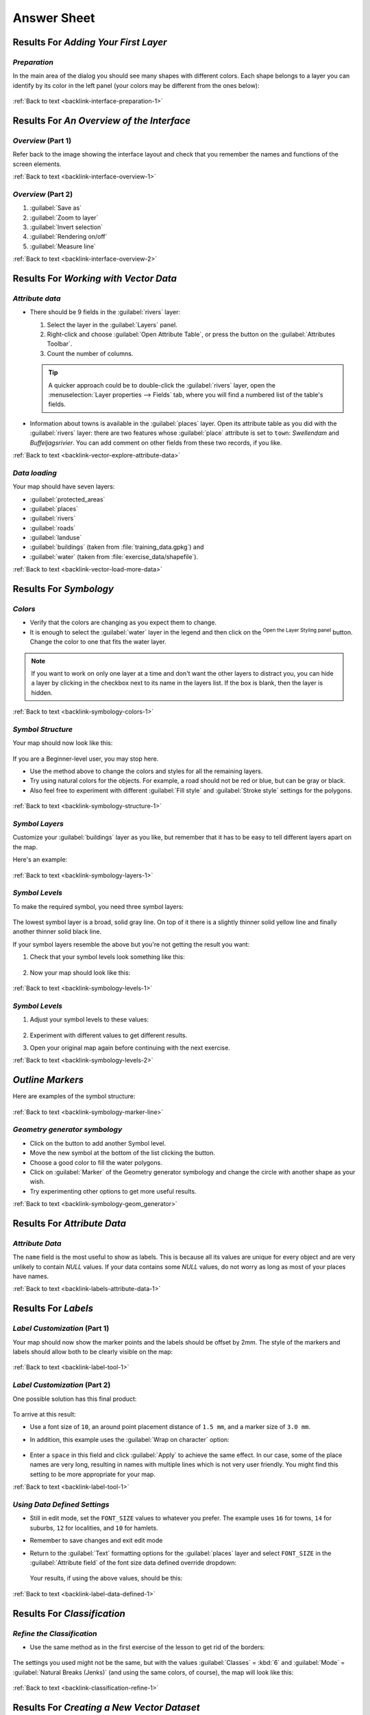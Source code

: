 Answer Sheet
===============================================================================

|RF| *Adding Your First Layer*
-------------------------------------------------------------------------------

.. _interface-preparation-1:

|basic| *Preparation*
...............................................................................

In the main area of the dialog you should see many shapes with different
colors. Each shape belongs to a layer you can identify by its color in the
left panel (your colors may be different from the ones below):

.. figure:: img/basic_map.png
   :align: center

:ref:`Back to text <backlink-interface-preparation-1>`


|RF| *An Overview of the Interface*
-------------------------------------------------------------------------------

.. _interface-overview-1:

|basic| *Overview* (Part 1)
...............................................................................

Refer back to the image showing the interface layout and check that you
remember the names and functions of the screen elements.

:ref:`Back to text <backlink-interface-overview-1>`


.. _interface-overview-2:

|basic| *Overview* (Part 2)
...............................................................................

#. :guilabel:`Save as`
#. :guilabel:`Zoom to layer`
#. :guilabel:`Invert selection`
#. :guilabel:`Rendering on/off`
#. :guilabel:`Measure line`

:ref:`Back to text <backlink-interface-overview-2>`


|RF| *Working with Vector Data*
-------------------------------------------------------------------------------

.. _vector-explore-attribute-data:

|basic| *Attribute data*
...............................................................................

* There should be 9 fields in the :guilabel:`rivers` layer:

  #. Select the layer in the :guilabel:`Layers` panel.
  #. Right-click and choose :guilabel:`Open Attribute Table`, or press the |openTable|
     button on the :guilabel:`Attributes Toolbar`.
  #. Count the number of columns.

  .. tip:: A quicker approach could be to double-click the
   :guilabel:`rivers` layer, open the :menuselection:`Layer properties -->
   Fields` tab, where you will find a numbered list of the table's fields.

* Information about towns is available in the :guilabel:`places` layer. Open its
  attribute table as you did with the :guilabel:`rivers` layer: there are two features whose :guilabel:`place`
  attribute is set to ``town``: *Swellendam* and *Buffeljagsrivier*.
  You can add comment on other fields from these two records, if you like.

:ref:`Back to text <backlink-vector-explore-attribute-data>`

.. _vector-load-more-data:

|basic| *Data loading*
...............................................................................

Your map should have seven layers:

* :guilabel:`protected_areas`
* :guilabel:`places`
* :guilabel:`rivers`
* :guilabel:`roads`
* :guilabel:`landuse`
* :guilabel:`buildings` (taken from :file:`training_data.gpkg`) and
* :guilabel:`water` (taken from :file:`exercise_data/shapefile`).

:ref:`Back to text <backlink-vector-load-more-data>`


|RF| *Symbology*
-------------------------------------------------------------------------------

.. _symbology-colors-1:

|basic| *Colors*
...............................................................................

* Verify that the colors are changing as you expect them to change.
* It is enough to select the :guilabel:`water` layer in the legend and then click
  on the |symbology| :sup:`Open the Layer Styling panel` button. Change the color
  to one that fits the water layer.

.. figure:: img/answer_water_blue.png
   :align: center

.. note::  If you want to work on only one layer at a time and don't want the
   other layers to distract you, you can hide a layer by clicking in the checkbox
   next to its name in the layers list. If the box is blank, then the layer
   is hidden.

:ref:`Back to text <backlink-symbology-colors-1>`


.. _symbology-structure-1:

|basic| *Symbol Structure*
...............................................................................

Your map should now look like this:

.. figure:: img/answer_symbology1.png
   :align: center

If you are a Beginner-level user, you may stop here.

* Use the method above to change the colors and styles for all the remaining
  layers.
* Try using natural colors for the objects. For example, a road should not be
  red or blue, but can be gray or black.
* Also feel free to experiment with different :guilabel:`Fill style` and
  :guilabel:`Stroke style` settings for the polygons.

.. figure:: img/answer_symbology2.png
   :align: center

:ref:`Back to text <backlink-symbology-structure-1>`


.. _symbology-layers-1:

|moderate| *Symbol Layers*
...............................................................................

Customize your :guilabel:`buildings` layer as you like, but remember that it
has to be easy to tell different layers apart on the map.

Here's an example:

.. figure:: img/answer_buildings_symbology.png
   :align: center

:ref:`Back to text <backlink-symbology-layers-1>`


.. _symbology-levels-1:

|moderate| *Symbol Levels*
...............................................................................

To make the required symbol, you need three symbol layers:

.. figure:: img/answer_road_symbology.png
   :align: center

The lowest symbol layer is a broad, solid gray line. On top of it there is a
slightly thinner solid yellow line and finally another thinner solid black line.

If your symbol layers resemble the above but you're not getting the result
you want:

#. Check that your symbol levels look something like this:

   .. figure:: img/answer_road_symbol_levels.png
      :align: center

#. Now your map should look like this:

   .. figure:: img/target_road_symbology.png
      :align: center

:ref:`Back to text <backlink-symbology-levels-1>`


.. _symbology-levels-2:

|hard| *Symbol Levels*
...............................................................................

#. Adjust your symbol levels to these values:

   .. figure:: img/answer_road_symbol_layers.png
      :align: center

#. Experiment with different values to get different results.
#. Open your original map again before continuing with the next exercise.

:ref:`Back to text <backlink-symbology-levels-2>`


.. _symbology-marker-line:

|moderate| *Outline Markers* 
-------------------------------------------------------------------------------

Here are examples of the symbol structure:

.. figure:: img/answer_marker_line.png
   :align: center

.. figure:: img/answer_marker_line2.png
   :align: center

:ref:`Back to text <backlink-symbology-marker-line>`


.. _symbology-geom_generator:

|hard| *Geometry generator symbology*
...............................................................................

* Click on the |signPlus| button to add another Symbol level.
* Move the new symbol at the bottom of the list clicking the |arrowDown| button.
* Choose a good color to fill the water polygons.
* Click on :guilabel:`Marker` of the Geometry generator symbology and change the
  circle with another shape as your wish.
* Try experimenting other options to get more useful results.

:ref:`Back to text <backlink-symbology-geom_generator>`

|RF| *Attribute Data*
-------------------------------------------------------------------------------

.. _labels-attribute-data-1:

|basic| *Attribute Data*
...............................................................................

The ``name`` field is the most useful to show as labels. This is because all its
values are unique for every object and are very unlikely to contain *NULL*
values. If your data contains some *NULL* values, do not worry as long as most
of your places have names.

:ref:`Back to text <backlink-labels-attribute-data-1>`


|RF| *Labels*
-------------------------------------------------------------------------------

.. _label-tool-1:

|moderate| *Label Customization* (Part 1)
...............................................................................

Your map should now show the marker points and the labels should be offset by
2mm. The style of the markers and labels should allow both to be
clearly visible on the map:

.. figure:: img/customised_labels_one.png
   :align: center

:ref:`Back to text <backlink-label-tool-1>`


.. _label-tool-2:

|moderate| *Label Customization* (Part 2)
...............................................................................

One possible solution has this final product:

.. figure:: img/possible_outcome_map.png
   :align: center

To arrive at this result:

* Use a font size of ``10``, an around point placement distance of
  ``1.5 mm``,  and a marker size of ``3.0 mm``.
* In addition, this example uses the :guilabel:`Wrap on character` option:

  .. figure:: img/wrap_character_settings.png
     :align: center

* Enter a ``space`` in this field and click :guilabel:`Apply` to achieve the
  same effect. In our case, some of the place names are very long, resulting in
  names with multiple lines which is not very user friendly. You might find this
  setting to be more appropriate for your map.

:ref:`Back to text <backlink-label-tool-1>`


.. _label-data-defined-1:

|hard| *Using Data Defined Settings*
...............................................................................

* Still in edit mode, set the ``FONT_SIZE`` values to whatever you prefer.
  The example uses ``16`` for towns, ``14`` for suburbs, ``12`` for
  localities, and ``10`` for hamlets.
* Remember to save changes and exit edit mode
* Return to the :guilabel:`Text` formatting options for the :guilabel:`places`
  layer and select ``FONT_SIZE`` in the :guilabel:`Attribute field` of the
  font size |dataDefined| data defined override dropdown:

  .. figure:: img/font_size_override.png
     :align: center

  Your results, if using the above values, should be this:

  .. figure:: img/font_override_results.png
     :align: center

:ref:`Back to text <backlink-label-data-defined-1>`


|RF| *Classification*
-------------------------------------------------------------------------------

.. _classification-refine-1:

|moderate| *Refine the Classification*
...............................................................................

* Use the same method as in the first exercise of the lesson to get rid of the
  borders:

  .. figure:: img/gradient_map_no_pen.png
     :align: center

The settings you used might not be the same, but with the values
:guilabel:`Classes` = :kbd:`6` and :guilabel:`Mode` = :guilabel:`Natural Breaks
(Jenks)` (and using the same colors, of course), the map will look like this:

.. figure:: img/gradient_map_new_mode.png
   :align: center

:ref:`Back to text <backlink-classification-refine-1>`


|RF| *Creating a New Vector Dataset*
-------------------------------------------------------------------------------

.. _create-vector-digitize-1:

|basic| *Digitizing*
...............................................................................

The symbology doesn't matter, but the results should look more or less like
this:

.. figure:: img/routes_layer_result.png
   :align: center

:ref:`Back to text <backlink-create-vector-digitize-1>`


.. _create-vector-topology-1:

|moderate| *Topology: Add Ring Tool*
...............................................................................

The exact shape doesn't matter, but you should be getting a hole in the middle
of your feature, like this one:

.. figure:: img/ring_tool_result.png
   :align: center

* Undo your edit before continuing with the exercise for the next tool.

:ref:`Back to text <backlink-create-vector-topology-1>`


.. _create-vector-topology-2:

|moderate| *Topology: Add Part Tool*
...............................................................................

* First select the |largeLandUseArea|:

.. figure:: img/park_selected.png
   :align: center

* Now add your new part:

.. figure:: img/new_park_area.png
   :align: center

* Undo your edit before continuing with the exercise for the next tool.

:ref:`Back to text <backlink-create-vector-topology-2>`


.. _create-vector-topology-4:

|hard| *Merge Features*
...............................................................................

* Use the :guilabel:`Merge Selected Features` tool, making sure to first select
  both of the polygons you wish to merge.
* Use the feature with the :guilabel:`OGC_FID` of :kbd:`1` as the source of your
  attributes (click on its entry in the dialog, then click the :guilabel:`Take
  attributes from selected feature` button):

.. note:: If you're using a different dataset, it is highly likely that your
   original polygon's :guilabel:`OGC_FID` will not be :kbd:`1`. Just choose the
   feature which has an :guilabel:`OGC_FID`.

  .. figure:: img/merge_feature_dialog.png
     :align: center

.. Note:: Using the :guilabel:`Merge Attributes of Selected Features` tool
  will keep the geometries distinct, but give them the same attributes.

:ref:`Back to text <backlink-create-vector-topology-4>`


.. _create-vector-forms-1:

|moderate| *Forms*
...............................................................................

For the :guilabel:`TYPE`, there is obviously a limited amount of types that a
road can be, and if you check the attribute table for this layer, you'll see
that they are predefined.

* Set the widget to :guilabel:`Value Map` and click
  :guilabel:`Load Data from Layer`.
* Select :guilabel:`roads` in the :guilabel:`Label` dropdown and
  :guilabel:`highway` for both the :guilabel:`Value` and :guilabel:`Description`
  options:

  .. figure:: img/value_map_settings.png
     :align: center

* Click :guilabel:`Ok` three times.
* If you use the :guilabel:`Identify` tool on a street now while edit mode is
  active, the dialog you get should look like this:

  .. figure:: img/highway_as_value_map.png
     :align: center

:ref:`Back to text <backlink-create-vector-forms-1>`


|RF| *Vector Analysis*
-------------------------------------------------------------------------------

.. _vector-analysis-basic-1:

|basic| *Distance from High Schools*
...............................................................................

* Your buffer dialog should look like this:

  .. figure:: img/schools_buffer_setup.png
     :align: center

  The :guilabel:`Buffer distance` is :guilabel:`1` kilometer.

* The :guilabel:`Segments to approximate` value is set to :guilabel:`20`. This is
  optional, but it's recommended, because it makes the output buffers look
  smoother. Compare this:

  .. figure:: img/schools_buffer_5.png
     :align: center

  To this:

  .. figure:: img/schools_buffer_6.png
     :align: center

The first image shows the buffer with the :guilabel:`Segments to approximate`
value set to :guilabel:`5` and the second shows the value set to :guilabel:`20`.
In our example, the difference is subtle, but you can see that the buffer's edges
are smoother with the higher value.

:ref:`Back to text <backlink-vector-analysis-basic-1>`

.. _vector-analysis-basic-2:

|basic| *Distance from Restaurants*
...............................................................................

To create the new :guilabel:`houses_restaurants_500m` layer, we go through a two step
process:

* First, create a buffer of 500m around the restaurants and add the layer to
  the map:

  .. figure:: img/restaurants_buffer.png
     :align: center

  .. figure:: img/restaurants_buffer_result.png
     :align: center

* Next, extract buildings within that buffer area:

  .. figure:: img/select_within_restaurants.png
     :align: center

Your map should now show only those buildings which are within 50m of a road,
1km of a school and 500m of a restaurant:

.. figure:: img/restaurant_buffer_result.png
   :align: center

:ref:`Back to text <backlink-vector-analysis-basic-2>`

|RF| *Network Analysis*
-------------------------------------------------------------------------------

.. _network-analysis-1:

|moderate| *Fastest path*
-------------------------------------------------------------------------------

Open :menuselection:`Network Analysis --> Shortest Path (Point to Point)` and
fill the dialog as:

.. figure:: img/fastest_path_result.png
   :align: center

Make sure that the :guilabel:`Path type to calculate` is ``Fastest``.

Click on :guilabel:`Run` and close the dialog.

Open now the attribute table of the output layer. The :guilabel:`cost` field
contains the travel time between the two points (as fraction of hours):

.. figure:: img/fastest_path_attribute.png
   :align: center

:ref:`Back to text <backlink-network_analysis_1>`


|RF| *Raster Analysis*
-------------------------------------------------------------------------------

.. _raster-analysis-1:

|basic| *Calculate Aspect*
...............................................................................

* Set your :guilabel:`Aspect` dialog up like this:

  .. figure:: img/answer_dem_aspect.png
     :align: center

Your result:

.. figure:: img/answer_aspect_result.png
   :align: center

:ref:`Back to text <backlink-raster-analysis-1>`


.. _raster-analysis-2:

|moderate| *Calculate Slope (less than 2 and 5 degrees)*
...............................................................................

* Set your :guilabel:`Raster calculator` dialog up like this:

  .. figure:: img/answer_raster_calculator_slope.png
     :align: center

* For the 5 degree version, replace the ``2`` in the expression and file
  name with ``5``.

Your results:

* 2 degrees:

  .. figure:: img/answer_2degree_result.png
     :align: center

* 5 degrees:

  .. figure:: img/answer_5degree_result.png
     :align: center

:ref:`Back to text <backlink-raster-analysis-2>`


|RF| *Completing the Analysis*
-------------------------------------------------------------------------------

.. _complete-analysis-1:

|moderate| *Raster to Vector*
...............................................................................

* Open the :guilabel:`Query Builder` by right-clicking on the :guilabel:`all_terrain`
  layer in the :guilabel:`Layers` panel, and selecting the :menuselection:`Properties
  --> Source` tab.
* Then build the query :kbd:`"suitable" = 1`.
* Click :guilabel:`OK` to filter out all the polygons where this condition
  isn't met.

When viewed over the original raster, the areas should overlap perfectly:

.. figure:: img/polygonize_raster.png
   :align: center

* You can save this layer by right-clicking on the :guilabel:`all_terrain`
  layer in the :guilabel:`Layers` panel and choosing :guilabel:`Save As...`,
  then continue as per the instructions.

:ref:`Back to text <backlink-complete-analysis-1>`


.. _complete-analysis-2:

|moderate| *Inspecting the Results*
...............................................................................

You may notice that some of the buildings in your :kbd:`new_solution` layer have
been "sliced" by the :guilabel:`Intersect` tool. This shows that only part of the
building - and therefore only part of the property - lies on suitable terrain.
We can therefore sensibly eliminate those buildings from our dataset

:ref:`Back to text <backlink-complete-analysis-2>`


.. _complete-analysis-3:

|moderate| *Refining the Analysis*
...............................................................................

At the moment, your analysis should look something like this:

.. figure:: img/new_solution_example.png
   :align: center

Consider a circular area, continuous for 100 meters in all directions.

.. figure:: img/circle_100.png
   :align: center

If it is greater than 100 meters in radius, then subtracting 100 meters from
its size (from all directions) will result in a part of it being left in the
middle.

.. figure:: img/circle_with_remainder.png
   :align: center

Therefore, you can run an *interior buffer* of 100 meters on your existing
:guilabel:`suitable_terrain` vector layer. In the output of the buffer
function, whatever remains of the original layer will represent areas where
there is suitable terrain for 100 meters beyond.

To demonstrate:

* Go to :menuselection:`Vector --> Geoprocessing Tools --> Buffer(s)` to open
  the Buffer(s) dialog.
* Set it up like this:

  .. figure:: img/suitable_terrain_buffer.png
     :align: center

* Use the :guilabel:`suitable_terrain` layer with :kbd:`10` segments and a
  buffer distance of :kbd:`-100`. (The distance is automatically in meters
  because your map is using a projected CRS.)
* Save the output in :kbd:`exercise_data/residential_development/` as
  :kbd:`suitable_terrain_continuous100m.shp`.
* If necessary, move the new layer above your original :kbd:`suitable_terrain`
  layer.

Your results will look like something like this:

.. figure:: img/suitable_buffer_results.png
   :align: center

* Now use the :guilabel:`Select by Location` tool (:menuselection:`Vector -->
  Research Tools --> Select by location`).
* Set up like this:

  .. figure:: img/select_by_location.png
     :align: center

* Select features in :guilabel:`new_solution` that intersect features in
  :guilabel:`suitable_terrain_continuous100m.shp`.

This is the result:

.. figure:: img/buffer_select_result.png
   :align: center

The yellow buildings are selected. Although some of the buildings fall partly
outside the new :kbd:`suitable_terrain_continuous100m` layer, they lie well
within the original :kbd:`suitable_terrain` layer and therefore meet all of our
requirements.

* Save the selection under :kbd:`exercise_data/residential_development/` as
  :kbd:`final_answer.shp`.


:ref:`Back to text <backlink-complete-analysis-3>`

|RF| *WMS*
-------------------------------------------------------------------------------

.. _wms-1:

|basic| *Adding Another WMS Layer*
...............................................................................

Your map should look like this (you may need to re-order the layers):

.. figure:: img/geology_layer_result.png
   :align: center

:ref:`Back to text <backlink-wms-1>`


.. _wms-2:

|moderate| *Adding a New WMS Server*
...............................................................................

* Use the same approach as before to add the new server and the appropriate
  layer as hosted on that server:

  .. figure:: img/add_ogc_server.png
     :align: center

  .. figure:: img/add_bluemarble_layer.png
     :align: center

* If you zoom into the |majorUrbanName| area, you'll notice that this dataset has a
  low resolution:

.. figure:: img/low_resolution_dataset.png
   :align: center

Therefore, it's better not to use this data for the current map. The Blue
Marble data is more suitable at global or national scales.

:ref:`Back to text <backlink-wms-2>`


.. _wms-3:

|moderate| *Finding a WMS Server*
...............................................................................

You may notice that many WMS servers are not always available. Sometimes this
is temporary, sometimes it is permanent. An example of a WMS server that worked
at the time of writing is the :guilabel:`World Mineral Deposits` WMS at
http://apps1.gdr.nrcan.gc.ca/cgi-bin/worldmin_en-ca_ows. It does not
require fees or have access constraints, and it is global. Therefore, it does
satisfy the requirements. Keep in mind, however, that this is merely an
example. There are many other WMS servers to choose from.

:ref:`Back to text <backlink-wms-3>`


.. _grass_add_to_mapset:

|RF| *GRASS Integration*
-------------------------------------------------------------------------------

|basic| *Add Layers to Mapset*
...............................................................................

You can add layers (both vector and raster) into a GRASS Mapset by drag and drop
them in the Browser (see :ref:`grass_browser`) or by using the ``v.in.gdal.qgis``
for vector and ``r.in.gdal.qgis`` for raster layers.

:ref:`Back to text <backlink-grass_add_to_mapset>`


.. _grass_reclass:

|moderate| *Reclassify raster layer*
...............................................................................

To discover the maximum value of the raster run the :kbd:`r.info` tool: in the
console you will see that the maximum value is 1699.

You are now ready to write the rules. Open a text editor and add the following
rules::

  0 thru 1000 = 1
  1000 thru 1400 = 2
  1400 thru 1699 = 3

save the file as a ``my_rules.txt`` file and close the text editor.

Run the :kbd:`r.reclass` tool, choose the :kbd:`g_dem` layer and load the file
containing the rules you just have saved.

Click on :guilabel:`Run` and then on :guilabel:`View Output`. You can change the
colors and the final result should look like the following picture:

.. figure:: img/grass_reclass.png
  :align: center

:ref:`Back to text <backlink-grass_reclass>`

|RF| *Database Concepts*
-------------------------------------------------------------------------------

.. _database-concepts-1:

|basic| *Address Table Properties*
...............................................................................

For our theoretical address table, we might want to store the following
properties::

    House Number
    Street Name
    Suburb Name
    City Name
    Postcode
    Country

When creating the table to represent an address object, we would create columns
to represent each of these properties and we would name them with SQL-compliant
and possibly shortened names::

    house_number
    street_name
    suburb
    city
    postcode
    country

:ref:`Back to text <backlink-database-concepts-1>`

.. _database-concepts-2:

|basic| *Normalising the People Table*
...............................................................................

The major problem with the `people` table is that there is a single address
field which contains a person's entire address. Thinking about our theoretical
`address` table earlier in this lesson, we know that an address is made up of
many different properties. By storing all these properties in one field, we make
it much harder to update and query our data. We therefore need to split the
address field into the various properties. This would give us a table which has
the following structure::

  id |     name      | house_no |  street_name   |    city    |   phone_no
   --+---------------+----------+----------------+------------+-----------------
   1 | Tim Sutton    |     3    | Buirski Plein  | Swellendam | 071 123 123
   2 | Horst Duester |     4    | Avenue du Roix | Geneva     | 072 121 122


.. note:: In the next section, you will learn about Foreign Key relationships
  which could be used in this example to further improve our database's
  structure.

:ref:`Back to text <backlink-database-concepts-2>`

.. _database-concepts-3:

|moderate| *Further Normalisation of the People Table*
...............................................................................

Our `people` table currently looks like this::

   id |     name     | house_no | street_id |  phone_no
   ---+--------------+----------+-----------+-------------
    1 | Horst Duster |        4 |         1 | 072 121 122

The :kbd:`street_id` column represents a 'one to many' relationship between the
`people` object and the related `street` object, which is in the `streets`
table.

One way to further normalise the table is to split the name field into
*first_name* and *last_name*::

    id | first_name | last_name  | house_no | street_id |  phone_no
    ---+------------+------------+----------+-----------+------------
     1 |    Horst   |   Duster   |     4    |     1     | 072 121 122

We can also create separate tables for the town or city name and country,
linking them to our `people` table via 'one to many' relationships::

    id | first_name | last_name | house_no | street_id | town_id | country_id
    ---+------------+-----------+----------+-----------+---------+------------
     1 |    Horst   |   Duster  |     4    |     1     |    2    |     1


An ER Diagram to represent this would look like this:

.. figure:: img/er-people-normalised-example.png
   :align: center

:ref:`Back to text <backlink-database-concepts-3>`

.. _database-concepts-4:

|moderate| *Create a People Table*
...............................................................................

The SQL required to create the correct people table is::

  create table people (id serial not null primary key,
                       name varchar(50),
                       house_no int not null,
                       street_id int not null,
                       phone_no varchar null );

The schema for the table (enter :kbd:`\\d people`) looks like this::

  Table "public.people"

  Column     |         Type          |                      Modifiers
  -----------+-----------------------+-------------------------------------
  id         | integer               | not null default
             |                       | nextval('people_id_seq'::regclass)
  name       | character varying(50) |
  house_no   | integer               | not null
  street_id  | integer               | not null
  phone_no   | character varying     |
  Indexes:
    "people_pkey" PRIMARY KEY, btree (id)

.. note::  For illustration purposes, we have purposely omitted the fkey
    constraint.

:ref:`Back to text <backlink-database-concepts-4>`

.. _database-concepts-5:

|basic| *The DROP Command*
...............................................................................

The reason the DROP command would not work in this case is because the `people`
table has a Foreign Key constraint to the `streets` table. This means that
dropping (or deleting) the `streets` table would leave the `people` table with
references to non-existent `streets` data.

.. note:: It is possible to 'force' the `streets` table to be deleted by using
  the `CASCADE` command, but this would also delete the `people` and any other
  table which had a relationship to the `streets` table. Use with caution!

:ref:`Back to text <backlink-database-concepts-5>`

.. _database-concepts-6:

|basic| *Insert a New Street*
...............................................................................

The SQL command you should use looks like this (you can replace the street name
with a name of your choice)::

    insert into streets (name) values ('Low Road');

:ref:`Back to text <backlink-database-concepts-6>`

.. _database-concepts-7:

|moderate| *Add a New Person With Foreign Key Relationship*
...............................................................................

Here is the correct SQL statement::

  insert into streets (name) values('Main Road');
  insert into people (name,house_no, street_id, phone_no)
    values ('Joe Smith',55,2,'072 882 33 21');

If you look at the streets table again (using a select statement as before),
you'll see that the :kbd:`id` for the :kbd:`Main Road` entry is :kbd:`2`.

That's why we could merely enter the number :kbd:`2` above. Even though we're
not seeing :kbd:`Main Road` written out fully in the entry above, the
database will be able to associate that with the :kbd:`street_id` value of
:kbd:`2`.

.. note:: If you have already added a new :kbd:`street` object, you might find
   that the new :kbd:`Main Road` has an ID of :kbd:`3` not :kbd:`2`.

:ref:`Back to text <backlink-database-concepts-7>`

.. _database-concepts-8:


|moderate| *Return Street Names*
...............................................................................

Here is the correct SQL statement you should use::

  select count(people.name), streets.name
  from people, streets
  where people.street_id=streets.id
  group by streets.name;

Result::

     count |    name
     ------+-------------
         1 | Low Street
         2 | High street
         1 | Main Road
     (3 rows)

.. note::  You will notice that we have prefixed field names with table names
   (e.g. people.name and streets.name). This needs to be done whenever the
   field name is ambiguous (i.e. not unique across all tables in the database).

:ref:`Back to text <backlink-database-concepts-8>`


|RF| *Spatial Queries*
-------------------------------------------------------------------------------

.. _spatial-queries-1:

|basic| *The Units Used in Spatial Queries*
...............................................................................

The units being used by the example query are degrees, because the CRS that the
layer is using is WGS 84. This is a Geographic CRS, which means that its units
are in degrees. A Projected CRS, like the UTM projections, is in meters.

Remember that when you write a query, you need to know which units the layer's
CRS is in. This will allow you to write a query that will return the results
that you expect.

:ref:`Back to text <backlink-spatial-queries-1>`


.. _spatial-queries-2:

|basic| *Creating a Spatial Index*
...............................................................................

::

  CREATE INDEX cities_geo_idx
    ON cities
    USING gist (the_geom);

:ref:`Back to text <backlink-spatial-queries-2>`


|RF| *Geometry Construction*
-------------------------------------------------------------------------------


.. _geometry-1:

|moderate| *Creating Linestrings*
...............................................................................

::

  alter table streets add column the_geom geometry;
  alter table streets add constraint streets_geom_point_chk check
       (st_geometrytype(the_geom) = 'ST_LineString'::text OR the_geom IS NULL);
  insert into geometry_columns values ('','public','streets','the_geom',2,4326,
       'LINESTRING');
  create index streets_geo_idx
    on streets
    using gist
    (the_geom);

:ref:`Back to text <backlink-geometry-1>`


.. _geometry-2:

|moderate| *Linking Tables*
...............................................................................

::

  delete from people;
  alter table people add column city_id int not null references cities(id);

(capture cities in QGIS)

::

  insert into people (name,house_no, street_id, phone_no, city_id, the_geom)
     values ('Faulty Towers',
             34,
             3,
             '072 812 31 28',
             1,
             'SRID=4326;POINT(33 33)');

  insert into people (name,house_no, street_id, phone_no, city_id, the_geom)
     values ('IP Knightly',
             32,
             1,
             '071 812 31 28',
             1,F
             'SRID=4326;POINT(32 -34)');

  insert into people (name,house_no, street_id, phone_no, city_id, the_geom)
     values ('Rusty Bedsprings',
             39,
             1,
             '071 822 31 28',
             1,
             'SRID=4326;POINT(34 -34)');

If you're getting the following error message:

::

  ERROR:  insert or update on table "people" violates foreign key constraint
          "people_city_id_fkey"
  DETAIL: Key (city_id)=(1) is not present in table "cities".

then it means that while experimenting with creating polygons for the
cities table, you must have deleted some of them and started over. Just
check the entries in your cities table and use any :kbd:`id` which exists.

:ref:`Back to text <backlink-geometry-2>`

|RF| *Simple Feature Model*
-------------------------------------------------------------------------------


.. _simple-feature-1:

|moderate| *Populating Tables*
...............................................................................

::

  create table cities (id serial not null primary key,
                       name varchar(50),
                       the_geom geometry not null);
   alter table cities
   add constraint cities_geom_point_chk
   check (st_geometrytype(the_geom) = 'ST_Polygon'::text );

:ref:`Back to text <backlink-simple-feature-1>`


.. _simple-feature-2:

|moderate| *Populate the Geometry_Columns Table*
...............................................................................

::

  insert into geometry_columns values
        ('','public','cities','the_geom',2,4326,'POLYGON');

:ref:`Back to text <backlink-simple-feature-2>`


.. _simple-feature-3:

|hard| *Adding Geometry*
...............................................................................

::

  select people.name,
         streets.name as street_name,
         st_astext(people.the_geom) as geometry
  from   streets, people
  where  people.street_id=streets.id;

Result::

         name     | street_name |   geometry
    --------------+-------------+---------------
     Roger Jones  | High street |
     Sally Norman | High street |
     Jane Smith   | Main Road   |
     Joe Bloggs   | Low Street  |
     Fault Towers | Main Road   | POINT(33 -33)
    (5 rows)

As you can see, our constraint allows nulls to be added into the database.

:ref:`Back to text <backlink-simple-feature-3>`


.. Substitutions definitions - AVOID EDITING PAST THIS LINE
   This will be automatically updated by the find_set_subst.py script.
   If you need to create a new substitution manually,
   please add it also to the substitutions.txt file in the
   source folder.

.. |RF| replace:: Results For
.. |arrowDown| image:: /static/common/mActionArrowDown.png
   :width: 1.5em
.. |basic| image:: /static/common/basic.png
.. |dataDefined| image:: /static/common/mIconDataDefine.png
   :width: 1.5em
.. |hard| image:: /static/common/hard.png
.. |largeLandUseArea| replace:: Bontebok National Park
.. |majorUrbanName| replace:: Swellendam
.. |moderate| image:: /static/common/moderate.png
.. |openTable| image:: /static/common/mActionOpenTable.png
   :width: 1.5em
.. |signPlus| image:: /static/common/symbologyAdd.png
   :width: 1.5em
.. |symbology| image:: /static/common/symbology.png
   :width: 2em
